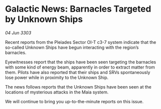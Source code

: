 * Galactic News: Barnacles Targeted by Unknown Ships

/04 Jun 3303/

Recent reports from the Pleiades Sector OI-T c3-7 system indicate that the so-called Unknown Ships have begun interacting with the region’s barnacles. 

Eyewitnesses report that the ships have been seen targeting the barnacles with some kind of energy beam, apparently in order to extract matter from them. Pilots have also reported that their ships and SRVs spontaneously lose power while in proximity to the Unknown Ship. 

The news follows reports that the Unknown Ships have been seen at the locations of mysterious attacks in the Maia system. 

We will continue to bring you up-to-the-minute reports on this issue.